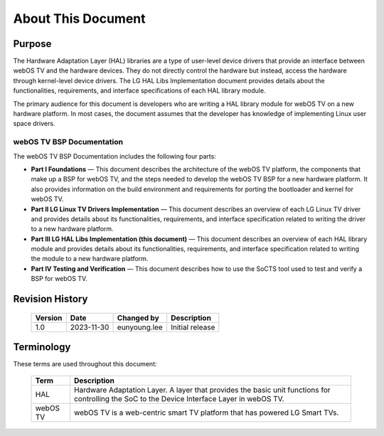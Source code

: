 About This Document
###################

Purpose
*******

The Hardware Adaptation Layer (HAL) libraries are a type of user-level device drivers that provide an interface between webOS TV and the hardware devices. They do not directly control the hardware but instead, access the hardware through kernel-level device drivers. The LG HAL Libs Implementation document provides details about the functionalities, requirements, and interface specifications of each HAL library module. 

The primary audience for this document is developers who are writing a HAL library module for webOS TV on a new hardware platform. In most cases, the document assumes that the developer has knowledge of implementing Linux user space drivers.

webOS TV BSP Documentation
==========================

The webOS TV BSP Documentation includes the following four parts:

- **Part I Foundations** — This document describes the architecture of the webOS TV platform, the components that make up a BSP for webOS TV, and the steps needed to develop the webOS TV BSP for a new hardware platform. It also provides information on the build environment and requirements for porting the bootloader and kernel for webOS TV.
- **Part II LG Linux TV Drivers Implementation** — This document describes an overview of each LG Linux TV driver and provides details about its functionalities, requirements, and interface specification related to writing the driver to a new hardware platform.
- **Part III LG HAL Libs Implementation (this document)** — This document describes an overview of each HAL library module and provides details about its functionalities, requirements, and interface specification related to writing the module to a new hardware platform.
- **Part IV Testing and Verification** — This document describes how to use the SoCTS tool used to test and verify a BSP for webOS TV.


Revision History
****************

  .. list-table:: 
    :header-rows: 1

    * - Version
      - Date
      - Changed by
      - Description
    * - 1.0
      - 2023-11-30
      - eunyoung.lee
      - Initial release

Terminology
***********

These terms are used throughout this document:

  .. list-table:: 
    :header-rows: 1

    * - Term
      - Description
    * - HAL
      - Hardware Adaptation Layer.  A layer that provides the basic unit functions for controlling the SoC to the Device Interface Layer in webOS TV.
    * - webOS TV
      - webOS TV is a web-centric smart TV platform that has powered LG Smart TVs.